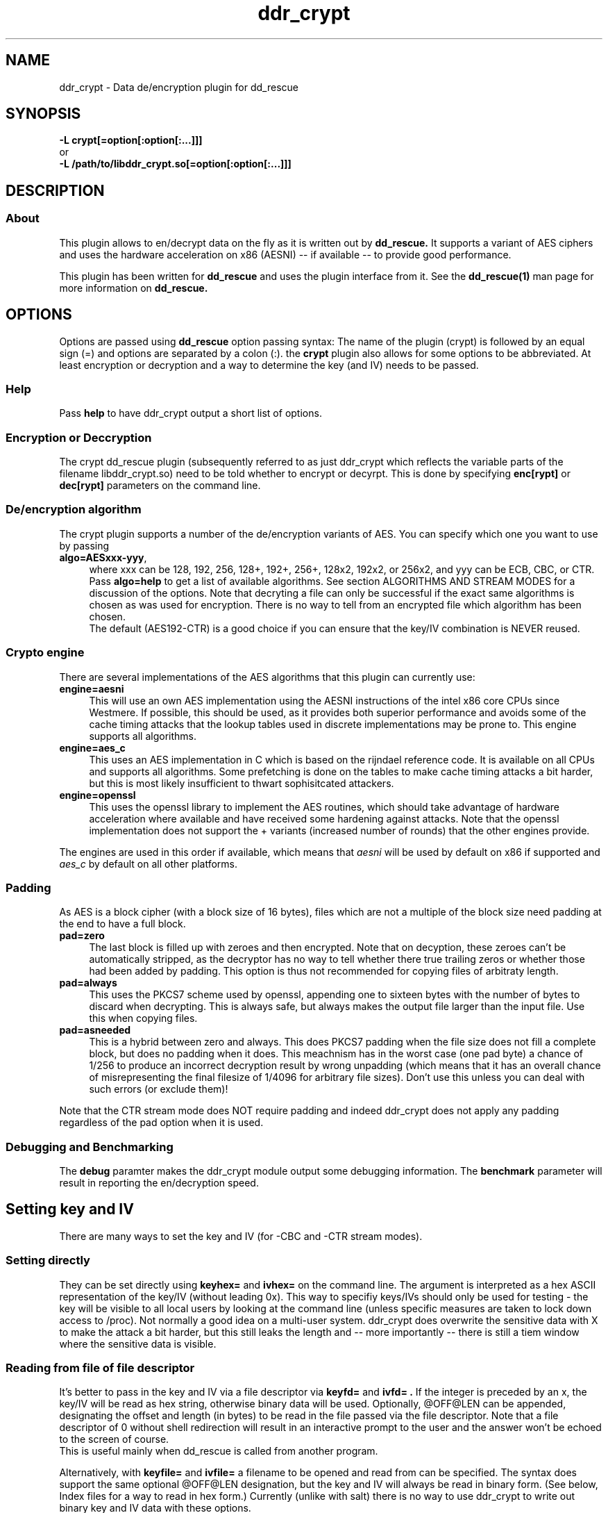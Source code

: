 .TH ddr_crypt 1 "2015-04-15" "Kurt Garloff" "En/Decryption plugin for dd_rescue"
.
.SH NAME
ddr_crypt \- Data de/encryption plugin for dd_rescue
.
.SH SYNOPSIS
.na
.nh
.B -L crypt[=option[:option[:...]]]
.br
or
.br
.B -L /path/to/libddr_crypt.so[=option[:option[:...]]]
.
.SH DESCRIPTION
.SS About
This plugin allows to en/decrypt data on the fly as it is written out
by
.B dd_rescue.
It supports a variant of AES ciphers and uses the hardware acceleration
on x86 (AESNI) -- if available -- to provide good performance.
.PP
This plugin has been written for
.B dd_rescue
and uses the plugin interface from it. See the
.BR dd_rescue(1)
man page for more information on
.B dd_rescue.
.
.SH OPTIONS
Options are passed using
.B dd_rescue
option passing syntax: The name of the plugin (crypt) is
followed by an equal sign (=) and options are separated by a colon (:).
the
.B crypt
plugin also allows for some options to be abbreviated. At least encryption
or decryption and a way to determine the key (and IV) needs
to be passed.
.
.SS Help
Pass
.B help
to have ddr_crypt output a short list of options.
.
.SS Encryption or Deccryption
The crypt dd_rescue plugin (subsequently referred to as just ddr_crypt which
reflects the variable parts of the filename libddr_crypt.so) need to be told
whether to encrypt or decyrpt. This is done by specifying
.B enc[rypt]
or 
.B dec[rypt]
parameters on the
command line.
.
.SS De/encryption algorithm
The crypt plugin supports a number of the de/encryption variants of AES.
You can specify which one you want to use by passing 
.TP 4
.BR algo=AESxxx-yyy ,
where xxx can be 128, 192, 256, 128+, 192+, 256+, 128x2, 192x2, or 256x2,
and yyy can be ECB, CBC, or CTR. 
Pass 
.BR algo=help 
to get a list of available algorithms.
See section ALGORITHMS AND STREAM MODES for a discussion of the options. 
Note that decryting
a file can only be successful if the exact same algorithms is chosen as was
used for encryption. There is no way to tell from an encrypted file which
algorithm has been chosen.
.br
The default (AES192-CTR) is a good choice if you can ensure that the
key/IV combination is NEVER reused.
.
.SS Crypto engine
There are several implementations of the AES algorithms that this plugin
can currently use:
.TP 4
.BR engine=aesni
This will use an own AES implementation using the AESNI instructions of
the intel x86 core CPUs since Westmere. If possible, this should be used,
as it provides both superior performance and avoids some of the cache
timing attacks that the lookup tables used in discrete implementations
may be prone to. This engine supports all algorithms.
.TP 4
.BR engine=aes_c
This uses an AES implementation in C which is based on the rijndael
reference code. It is available on all CPUs and supports all algorithms.
Some prefetching is done on the tables to make cache timing attacks
a bit harder, but this is most likely insufficient to thwart sophisitcated
attackers.
.TP 4
.BR engine=openssl
This uses the openssl library to implement the AES routines, which should
take advantage of hardware acceleration where available and have received
some hardening against attacks. Note that the openssl implementation
does not support the + variants (increased number of rounds) that the
other engines provide.
.PP
The engines are used in this order if available, which means that 
.I aesni
will be used by default on x86 if supported and 
.I aes_c
by default on all other platforms.
.
.SS Padding
As AES is a block cipher (with a block size of 16 bytes), files
which are not a multiple of the block size need padding at the
end to have a full block.
.TP 4
.BR pad=zero
The last block is filled up with zeroes and then encrypted.
Note that on decyption, these zeroes can't be automatically
stripped, as the decryptor has no way to tell whether there
true trailing zeros or whether those had been added by padding.
This option is thus not recommended for copying files of
arbitraty length.
.TP 4
.BR pad=always
This uses the PKCS7 scheme used by openssl, appending one to
sixteen bytes with the number of bytes to discard when
decrypting. This is always safe, but always makes the output file
larger than the input file. Use this when copying files.
.TP 4
.BR pad=asneeded
This is a hybrid between zero and always. This does PKCS7
padding when the file size does not fill a complete block,
but does no padding when it does. This meachnism has in the
worst case (one pad byte) a chance of 1/256 to produce an
incorrect decryption result by wrong unpadding (which means
that it has an overall chance of misrepresenting the final
filesize of 1/4096 for arbitrary file sizes). Don't use this
unless you can deal with such errors (or exclude them)!
.PP
Note that the CTR stream mode does NOT require padding and indeed
ddr_crypt does not apply any padding regardless of the pad option
when it is used.
.
.SS Debugging and Benchmarking
The
.B debug
paramter makes the ddr_crypt module output some debugging information.
The
.B benchmark
parameter will result in reporting the en/decryption speed.
.
.SH Setting key and IV
There are many ways to set the key and IV (for -CBC and -CTR 
stream modes).
.SS Setting directly
They can be set directly using 
.B keyhex= 
and 
.B ivhex=
on the command line. The argument is interpreted as a hex
ASCII representation of the key/IV (without leading 0x).
This way to specifiy keys/IVs should only be used for
testing - the key will be visible to all local users by looking
at the command line (unless specific measures are taken to
lock down access to /proc). Not normally a good idea on a multi-user
system. ddr_crypt does overwrite the sensitive data with X to make
the attack a bit harder, but this still leaks the length and 
-- more importantly -- there is still a tiem window where the sensitive
data is visible.
.
.SS Reading from file of file descriptor
It's better to pass in the key and IV via a file descriptor via
.B keyfd=
and 
.B ivfd= .
If the integer is preceded by an x, the key/IV will be read as
hex string, otherwise binary data will be used. Optionally, @OFF@LEN
can be appended, designating the offset and length (in bytes) to be 
read in the file passed via the file descriptor. Note that a
file descriptor of 0 without shell redirection will result in an 
interactive prompt to the user and the answer won't be echoed to 
the screen of course.
.br
This is useful mainly when dd_rescue is called from another program.
.P
Alternatively, with
.B keyfile=
and 
.B ivfile=
a filename to be opened and read from can be specified.
The syntax does support the same optional @OFF@LEN designation,
but the key and IV will always be read in binary form.
(See below, Index files for a way to read in hex form.)
Currently (unlike with salt) there is no way to use ddr_crypt
to write out binary key and IV data with these options.
.
.SS Generating random key and IV 
The Operating System's random number generator can be used to
generate key and IV on the fly; if your system offers good random
numbers, this is the most secure way to specify and encryption
key. The options to specify are
.B keygen
and 
.B ivgen .
You need to save the key/IV somehow, otherwise you can not
decrypt again later. (The program will warn you!) Best way is to
use the next options.
.
.SS Index files
Keys and IVs can be stored as hex strings in index files;
the file format is the same as the one used in MD5SUMS:
The hex representation of the key/IV is followed by the filename.
Obviously, appropriate care needs to be taken to keep those files
confidential.
.P
If the ddr_crypt plugin gets the option 
.B keysfile
and
.B ivsfile
it will store already created keys/IVs (from the other options)
to files names KEYS.algname and IVS.algname in the MD5SUMS format.
(The files will be created or updated accordingly.)
If key/IV have not been created yet, ddr_crypt will try to retrieve
the key/IV from those files and error out upon failure.
.br
These options combine well with keygen and ivgen on encryption
(and should be used alone on decryption).
.
.SS Password based key and IV generation
Using the same key/IV for many files harms security severly (see
below in ALGORITHMS). So using a directly specified (non-generated)
key is not a good idea. However, if you prefer to have something
memorizable rather than stored, you can use a password and salt
to generate many keys from one password.
.P
The key and IV are derived from an expensive to revert function 
of password and salt. We use 17000 rounds of pbkdf2() currently,
although a more compute intense function (like scrypt) is planned
for the future. The expensiveness of this function is a protection
against brute forcing passwords. To use pbkdf2, you need to specify
.B pbkdf2
or
.B pbkdf2=rounds .
.P
The salt can be derived automatically from the name (and length)
of the encrypted file; this allows to work with just one password
to be memorized. However, be aware that file size or name changes
will result in a different salt and thus different key/IV which
render your encrypted file undecryptable. If there is a risk of this
to happen, rather memorize one salt per file (or better save key
and IV using keysfile and ivsfile options). Remember that file names
are case sensitive (as always with Un*x).
.P
Password and salt can be specified with a string
.B pass=
and 
.B salt=
or using the 
.B passfd=
.B passfile=
and 
.B salthex=
.B saltfd=
.B saltfile=
options with the same possible parameters as above for direct specification
of key and IV. (Note that the salt is hashed, like when derived from filename
and length.) The password/passphrase is treated as a string, null-terminated
and with a trailing CRLF stripped off.
.br
The warnings about passing confidential data (here: pass, salt, salthex) on 
the command line apply -- only do it for testing or in a single-user
environment.
.P
If the automatically generated salt is used (based on filename and file
length), the assumed file length for salt generation can be overriden by
.B saltlen= .
.P
Alternatively, the salts can also be stored and retrieved from an MD5SUMS style
index file (like with keysfile and ivsfile) by specifying the option
.B saltsfile .

.SH ALGORITHMS AND STREAM MODES
The AES (Rijndael) family of algorithms is considered cryptographically
safe at the time of writing, as no practicable attacks have been published
against it. It is up to the reader to judge whether (s)he bellieves that
the worst criminals or intelligence agencies are significantly ahead
of common (published) knowledge. In reality, it is typically easier to
use social engineering or flaws in key handling and random number generation
to carry out attacks.
.
.SS Plus modes
Given that the best known attacks are against AES versions with a reduced 
number of rounds with only small round number reductions, it appears
that increasing the number of rounds would seem a reasonable countermeasure
against cryptographic attacks. (This has been inspired by a comment from
Bruce Schneier who the author of this document has very high respect for.)
.P
The C and AESNI implementations support AES128,192,256 modes with 2,3,4
additional rounds respectively, resulting in 12, 15, 18 rounds. These
modes are named AES128+, AES192+, and AES256+ (plus modes) respectively. 
They do offer a computationally relatively cheap
way to enhance security. The author of this document e.g. would
chose AES192+ over AES256. While the author of this document would never
judge himself as a cryptography expert strong enough to create new
algorithms or even devise significant changes to existing ones, he 
considers this variation a choice that is more secure than the original.
Please note however, that these custom algorithms result in files that
can not be decrypted using any other tools. Also, the openSSL engine does
not support the plus modes.
.
.SS Double modes
A computationally more expensive method to enhance security is doubling
the number of rounds. This is equivalent to encrypting twice (where the
second key is a simple derivation of the first).
These methods are supported by all engines and are named AES128x2, AES192x2,
and AES256x2.
.
.SS Stream modes
The AES algorithm is a block cipher -- it transforms 16 byte blocks.
The trivial application to a file of arbitrary size is to apply this
to every block in the file. This is called ECB (electronic codebook)
mode. This is very insecure ... the same input will always result
in the same output. Patterns can be easily recognized and known
plaintext attacks are trivial.
.P
It's better to make the transformation dependent on the previous
content of the file or the position within it. This is what the
CBC (chained block cipher) and CTR modes do.
.P
The CBC mode has several disadvantages: It can't be parallellized
(every block depends on all previous blocks for encryption; things
are better for decryption) and random access is impossible.
.P 
The CTR mode has many desirable properties. It is basically a stream
of (reproducible) pseudo random numbers that are XORed with the input
for encryption. Decryption is just another XOR of course. It's a
one time pad -- which has been proven to be secure, if the pad is
unknown to an attacker and only used once.
.br
The latter can't be stressed enough: Don't ever use the same key/IV
combination for two files. Mathematically spoken:
c1 = r1 XOR p1
c2 = r2 XOR p2
(c = ciphertext, r = AES random numbers, p = plaintext).
With r == r1 == r2, it can be trivally seen that the attacker can calculate
c1 XOR c2 = r XOR p1 XOR r XOR p2 = p1 XOR p2. If the plaintext of one of
the files is partially known, so is the other.
.P
The CTR mode has more nice properties: It allows random access (the
AES random numbers (belonging to a key/IV comination) with a certain 
offset can directly calculated and the last block does not require padding,
as partial blocks can be processed.
directly calculated and the last block does not require padding,
as partial blocks can be processed.
.P
The author of this documents prefers CTR stream mode and ensures
that keys/IVs are not reused.
.
.SH Supported dd_rescue features
With CTR mode, you can do partial writes to encrypted files and
the result will still be a consistent file (of course assuming
that the used key and IV are the same). Same with appending (-x)
or reverse direction copies.
.br
With ECB mode, this will only work, if file size and offsets
are all block (16byte) aligned. With CBC, none of this is possible.
.P
The ddr_crypt plugin has no specific support for encoding holes;
if however previous correctly encrypted content is present in
a hole, the support for partial writes in CTR and ECB mode will
result in a meaningful output. If no previous content is in holes,
then the result of decrypting zeros will result upon decryption.
.br
You can pass the option
.B skiphole
to make ddr_crypt leave 512byte blocks of zeros untouched.
This will reveal blocks of zeros and may thus disclose valuable
information to an attacker, so use with care. Also note that you
need to use this with en- and decryption and with the same 
alignment (mod 512) for encryption to be reversible. You have
been warned. (You don't need to be worried about misdetecting
zeros on decrypting -- the chances of non-zero plaintext resulting
in an aligned 512byte block of zeros is smaller than 2^-4096. So
this option is safe on decrypting -- if some of the ciphertext
has been overwritten with blocks of zeros, you might even prefer
to have zeros in the decrypted file rather than random gibberish.)
.P
Note that you can compress and encode holes with ddr_lzo and then
pass to ddr_crypt to encrypt and pass through ddr_crypt to decrypt
and ddr_lzo to uncompress and extract holes again. This only works
with CTR mode. 
.
.SH openssl compatibility
Files that are encrypted with openssl enc where you specify
the key (with -K) and the IV (with -iv) result in the same
output that ddr_crypt generates for -ECB and -CBC modes.
Currently, -CTR produces a different output. openssl does zero
out the last 32bit of the IV (to replace it with the counter),
whereas ddr_crypt currently does not do that and just adds the
counter to the start value (defined by the last 64bits ...).
So to be compatible, you need to zero out the last 32bits
of the IV you pass to ddr_crypt. (An option to do this
automatically may be implemented in a future version of
ddr_crypt.)
.P
ddr_crypt does not currently support the way that openssl
prefixes files with Salted__ and a salt when using password
and salt for key and IV generation.
.
.SH BUGS/LIMITATIONS
.SS Maturity
The plugin is new as of dd_rescue 1.47. Do not yet rely on data
saved with ddr_crypt as the only backup for valuable data. Also
expect some changes to ddr_crypt in the not too distant future. 
.br
.
.SS Security
While care has been applied to check the result of memory allocations ...,
the code has not been audited and only limited fuzzing
has been applied to ensure it's not vulnerable to malicious data -- 
be careful when you process data from untrusted sources.
.br
Key handling is a tricky business -- the author may have screwed up
resulting in some ways to use this program to encrypt data may not
result in the level of secrecy that is desired.
.
.SS Testing
The crypt plugin does not yet have the same test coverage as the other
plugins, which means it has not been tested as intensively as the others.
.
.SS Future work
Except for more testing and auditing a few more features are envisioned
for this plugin:
.br
Support for other (non-AES) algorithms such as twofish (and
possibly also threefish).
.br
Stronger function to derive keys/IVs from passwords than pbkdf2.
.br
Support for AES acceleration for ARMv8.
.br
Support for other streaming modes (XTS, GCM, ...)
.br
Store IV in xattr
.
.SH EXAMPLES
.TP
.BI dd_rescue\ \-ptAL\ crypt=algo=AES256-CTR:enc:keygen:ivgen:keysfile:ivsfile\ infile\ outfile
encrypts data from
.IR infile
with AES256 in CTR mode using a generated (random) key and IV and writes the result to
.IR outflle
.
It adds a line to KEYS.AES256-CTR and to IVS.AES256-CTR where the used key
and IV are written to respectively. (Please ensure that this file is not accessible
by any unauthorized person!)

.TP
.BI dd_rescue\ \-aL\ ...
.
.SH SEE ALSO
.BR dd_rescue (1)
.
.SH AUTHOR
Kurt Garloff <kurt@garloff.de>
.
.SH CREDITS
The x86 AESNI optmized AES implementation has been inspired by
an intel whitepaper from 2009:
https://software.intel.com/sites/default/files/article/165683/aes-wp-2012-09-22-v01.pdf
.br
. 
.SH COPYRIGHT
This plugin is under the same license as dd_rescue: The GNU General 
Public License (GPL) v2 or v3 - at your option.
.
.SH HISTORY
ddr_crypt plugin was first introduced with dd_rescue 1.47 (Jan 2015).
.PP
Some additional information can be found on
.br
http://garloff.de/kurt/linux/ddrescue/
